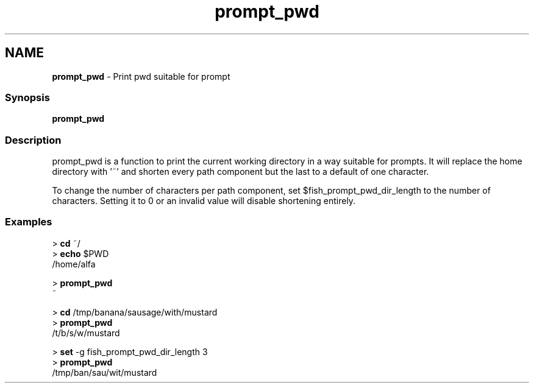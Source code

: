 .TH "prompt_pwd" 1 "Tue Feb 19 2019" "Version 3.0.2" "fish" \" -*- nroff -*-
.ad l
.nh
.SH NAME
\fBprompt_pwd\fP - Print pwd suitable for prompt
.PP
.SS "Synopsis"
.PP
.nf

\fBprompt_pwd\fP
.fi
.PP
.SS "Description"
prompt_pwd is a function to print the current working directory in a way suitable for prompts\&. It will replace the home directory with '~' and shorten every path component but the last to a default of one character\&.
.PP
To change the number of characters per path component, set $fish_prompt_pwd_dir_length to the number of characters\&. Setting it to 0 or an invalid value will disable shortening entirely\&.
.SS "Examples"
.PP
.nf

> \fBcd\fP ~/
> \fBecho\fP $PWD
/home/alfa
.fi
.PP
.PP
.PP
.nf
> \fBprompt_pwd\fP
~
.fi
.PP
.PP
.PP
.nf
> \fBcd\fP /tmp/banana/sausage/with/mustard
> \fBprompt_pwd\fP
/t/b/s/w/mustard
.fi
.PP
.PP
.PP
.nf
> \fBset\fP -g fish_prompt_pwd_dir_length 3
> \fBprompt_pwd\fP
/tmp/ban/sau/wit/mustard
.fi
.PP
 

